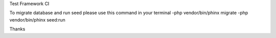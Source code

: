 Test Framework CI

To migrate database and run seed please use this command in your terminal
-php vendor/bin/phinx migrate
-php vendor/bin/phinx seed:run

Thanks
